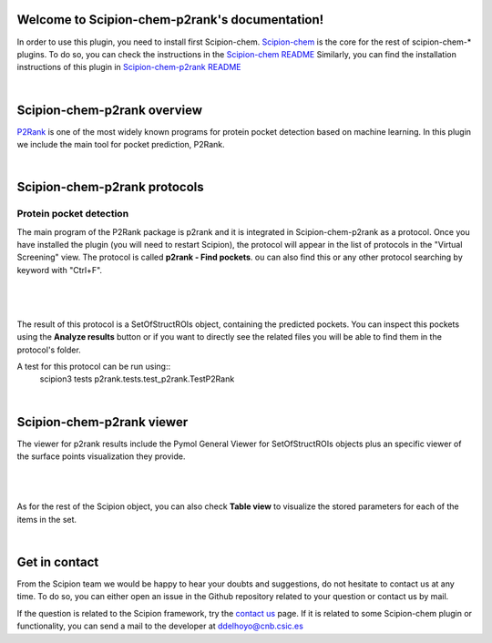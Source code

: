 
.. _docs-chem-p2rank:

.. figure:: ../images/p2rank_logo.png
   :alt: p2rank logo

Welcome to Scipion-chem-p2rank's documentation!
=================================================
In order to use this plugin, you need to install first Scipion-chem.
`Scipion-chem <https://github.com/scipion-chem/docs>`_
is the core for the rest of scipion-chem-\* plugins. To do so, you can check the instructions in the
`Scipion-chem README <https://github.com/scipion-chem/scipion-chem/blob/master/README.rst>`_
Similarly, you can find the installation instructions of this plugin in
`Scipion-chem-p2rank README <https://github.com/scipion-chem/scipion-chem-p2rank/blob/master/README.rst>`_

|

Scipion-chem-p2rank overview
========================================
`P2Rank <https://github.com/rdk/p2rank>`_ is one of the most widely known programs for protein pocket detection based
on machine learning. In this plugin we include the main tool for pocket prediction, P2Rank.

|

Scipion-chem-p2rank protocols
========================================

**Protein pocket detection**
-------------------------------
The main program of the P2Rank package is p2rank and it is integrated in Scipion-chem-p2rank as a protocol.
Once you have installed the plugin (you will need to restart Scipion), the protocol will appear in the list of
protocols in the "Virtual Screening" view. The protocol is called **p2rank - Find pockets**.
ou can also find this or any other protocol searching by keyword with "Ctrl+F".

|

.. figure:: ../images/p2rank_protocol.png
   :alt: p2rank protocol

|

The result of this protocol is a SetOfStructROIs object, containing the predicted pockets. You can inspect this pockets
using the **Analyze results** button or if you want to directly see the related files you will be able to find them
in the protocol's folder.

A test for this protocol can be run using::
    scipion3 tests p2rank.tests.test_p2rank.TestP2Rank

|

Scipion-chem-p2rank viewer
==============================
The viewer for p2rank results include the Pymol General Viewer for SetOfStructROIs objects plus an specific viewer of
the surface points visualization they provide.

|

|viewer|  |surface|

|

.. |viewer| image:: ../images/p2rank_viewer.png
   :alt: p2rank viewer
   :width: 45%

.. |surface| image:: ../images/p2rank_surface.png
   :alt: p2rank vmd
   :width: 50%

As for the rest of the Scipion object, you can also check **Table view** to visualize the stored parameters for each of
the items in the set.

|

Get in contact
==================

From the Scipion team we would be happy to hear your doubts and suggestions, do not hesitate to contact us at any
time. To do so, you can either open an issue in the Github repository related to your question or
contact us by mail.

If the question is related to the Scipion framework, try the `contact us <https://scipion.i2pc.es/contact>`_ page.
If it is related to some Scipion-chem plugin or functionality, you can send a mail to
the developer at ddelhoyo@cnb.csic.es


